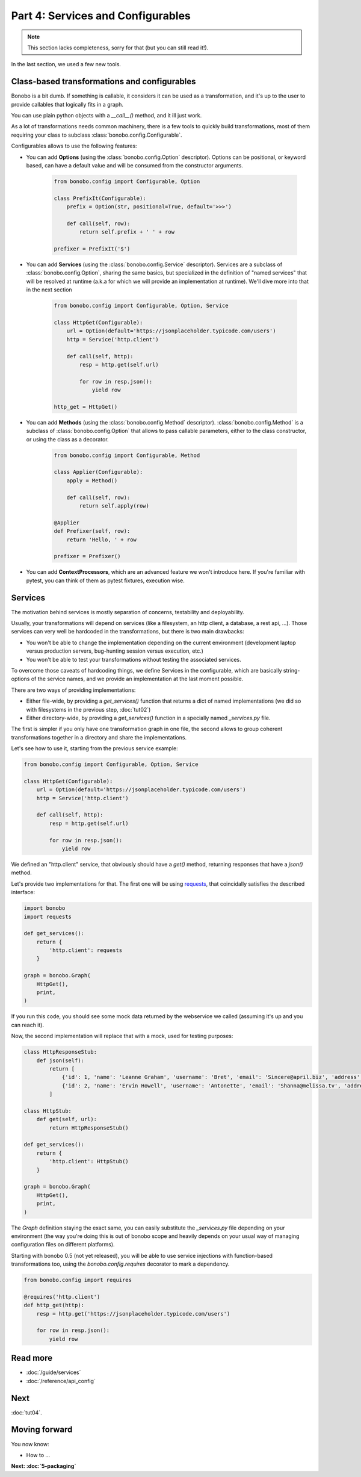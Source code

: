 Part 4: Services and Configurables
==================================

.. note::

    This section lacks completeness, sorry for that (but you can still read it!).

In the last section, we used a few new tools.

Class-based transformations and configurables
:::::::::::::::::::::::::::::::::::::::::::::

Bonobo is a bit dumb. If something is callable, it considers it can be used as a transformation, and it's up to the
user to provide callables that logically fits in a graph.

You can use plain python objects with a `__call__()` method, and it ill just work.

As a lot of transformations needs common machinery, there is a few tools to quickly build transformations, most of
them requiring your class to subclass :class:`bonobo.config.Configurable`.

Configurables allows to use the following features:

* You can add **Options** (using the :class:`bonobo.config.Option` descriptor). Options can be positional, or keyword
  based, can have a default value and will be consumed from the constructor arguments.

    .. code-block:: python

        from bonobo.config import Configurable, Option

        class PrefixIt(Configurable):
            prefix = Option(str, positional=True, default='>>>')

            def call(self, row):
                return self.prefix + ' ' + row

        prefixer = PrefixIt('$')

* You can add **Services** (using the :class:`bonobo.config.Service` descriptor). Services are a subclass of
  :class:`bonobo.config.Option`, sharing the same basics, but specialized in the definition of "named services" that
  will be resolved at runtime (a.k.a for which we will provide an implementation at runtime). We'll dive more into that
  in the next section

    .. code-block:: python

        from bonobo.config import Configurable, Option, Service

        class HttpGet(Configurable):
            url = Option(default='https://jsonplaceholder.typicode.com/users')
            http = Service('http.client')

            def call(self, http):
                resp = http.get(self.url)

                for row in resp.json():
                    yield row

        http_get = HttpGet()


* You can add **Methods** (using the :class:`bonobo.config.Method` descriptor). :class:`bonobo.config.Method` is a
  subclass of :class:`bonobo.config.Option` that allows to pass callable parameters, either to the class constructor,
  or using the class as a decorator.

    .. code-block:: python

        from bonobo.config import Configurable, Method

        class Applier(Configurable):
            apply = Method()

            def call(self, row):
                return self.apply(row)

        @Applier
        def Prefixer(self, row):
            return 'Hello, ' + row

        prefixer = Prefixer()

* You can add **ContextProcessors**, which are an advanced feature we won't introduce here. If you're familiar with
  pytest, you can think of them as pytest fixtures, execution wise.

Services
::::::::

The motivation behind services is mostly separation of concerns, testability and deployability.

Usually, your transformations will depend on services (like a filesystem, an http client, a database, a rest api, ...).
Those services can very well be hardcoded in the transformations, but there is two main drawbacks:

* You won't be able to change the implementation depending on the current environment (development laptop versus
  production servers, bug-hunting session versus execution, etc.)
* You won't be able to test your transformations without testing the associated services.

To overcome those caveats of hardcoding things, we define Services in the configurable, which are basically
string-options of the service names, and we provide an implementation at the last moment possible.

There are two ways of providing implementations:

* Either file-wide, by providing a `get_services()` function that returns a dict of named implementations (we did so
  with filesystems in the previous step, :doc:`tut02`)
* Either directory-wide, by providing a `get_services()` function in a specially named `_services.py` file.

The first is simpler if you only have one transformation graph in one file, the second allows to group coherent
transformations together in a directory and share the implementations.

Let's see how to use it, starting from the previous service example:

.. code-block:: python

    from bonobo.config import Configurable, Option, Service

    class HttpGet(Configurable):
        url = Option(default='https://jsonplaceholder.typicode.com/users')
        http = Service('http.client')

        def call(self, http):
            resp = http.get(self.url)

            for row in resp.json():
                yield row

We defined an "http.client" service, that obviously should have a `get()` method, returning responses that have a
`json()` method.

Let's provide two implementations for that. The first one will be using `requests <http://docs.python-requests.org/>`_,
that coincidally satisfies the described interface:

.. code-block:: python

    import bonobo
    import requests

    def get_services():
        return {
            'http.client': requests
        }

    graph = bonobo.Graph(
        HttpGet(),
        print,
    )

If you run this code, you should see some mock data returned by the webservice we called (assuming it's up and you can
reach it).

Now, the second implementation will replace that with a mock, used for testing purposes:

.. code-block:: python

    class HttpResponseStub:
        def json(self):
            return [
                {'id': 1, 'name': 'Leanne Graham', 'username': 'Bret', 'email': 'Sincere@april.biz', 'address': {'street': 'Kulas Light', 'suite': 'Apt. 556', 'city': 'Gwenborough', 'zipcode': '92998-3874', 'geo': {'lat': '-37.3159', 'lng': '81.1496'}}, 'phone': '1-770-736-8031 x56442', 'website': 'hildegard.org', 'company': {'name': 'Romaguera-Crona', 'catchPhrase': 'Multi-layered client-server neural-net', 'bs': 'harness real-time e-markets'}},
                {'id': 2, 'name': 'Ervin Howell', 'username': 'Antonette', 'email': 'Shanna@melissa.tv', 'address': {'street': 'Victor Plains', 'suite': 'Suite 879', 'city': 'Wisokyburgh', 'zipcode': '90566-7771', 'geo': {'lat': '-43.9509', 'lng': '-34.4618'}}, 'phone': '010-692-6593 x09125', 'website': 'anastasia.net', 'company': {'name': 'Deckow-Crist', 'catchPhrase': 'Proactive didactic contingency', 'bs': 'synergize scalable supply-chains'}},
            ]

    class HttpStub:
        def get(self, url):
            return HttpResponseStub()

    def get_services():
        return {
            'http.client': HttpStub()
        }

    graph = bonobo.Graph(
        HttpGet(),
        print,
    )

The `Graph` definition staying the exact same, you can easily substitute the `_services.py` file depending on your
environment (the way you're doing this is out of bonobo scope and heavily depends on your usual way of managing
configuration files on different platforms).

Starting with bonobo 0.5 (not yet released), you will be able to use service injections with function-based
transformations too, using the `bonobo.config.requires` decorator to mark a dependency.

.. code-block:: python

    from bonobo.config import requires

    @requires('http.client')
    def http_get(http):
        resp = http.get('https://jsonplaceholder.typicode.com/users')

        for row in resp.json():
            yield row


Read more
:::::::::

* :doc:`/guide/services`
* :doc:`/reference/api_config`

Next
::::

:doc:`tut04`.


Moving forward
::::::::::::::

You now know:

* How to ...

**Next: :doc:`5-packaging`**
